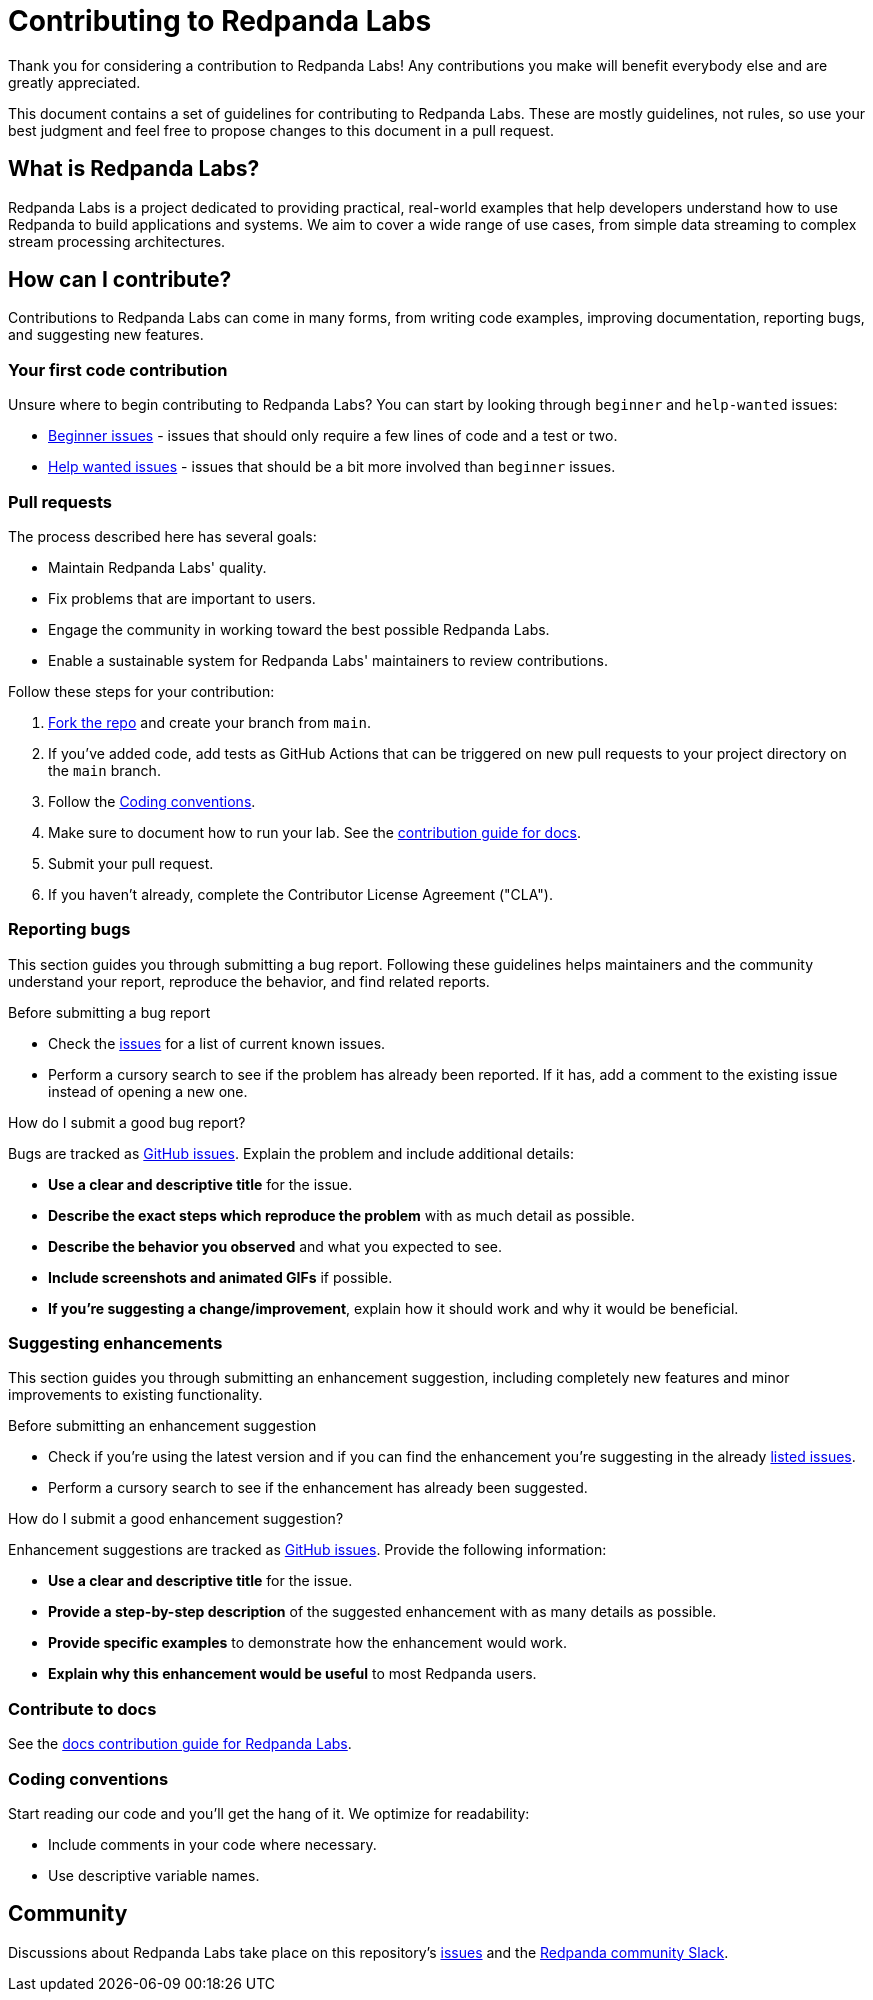 = Contributing to Redpanda Labs

Thank you for considering a contribution to Redpanda Labs! Any contributions you make will benefit everybody else and are greatly appreciated.

This document contains a set of guidelines for contributing to Redpanda Labs. These are mostly guidelines, not rules, so use your best judgment and feel free to propose changes to this document in a pull request.

== What is Redpanda Labs?

Redpanda Labs is a project dedicated to providing practical, real-world examples that help developers understand how to use Redpanda to build applications and systems. We aim to cover a wide range of use cases, from simple data streaming to complex stream processing architectures.

== How can I contribute?

Contributions to Redpanda Labs can come in many forms, from writing code examples, improving documentation, reporting bugs, and suggesting new features.

=== Your first code contribution

Unsure where to begin contributing to Redpanda Labs? You can start by looking through `beginner` and `help-wanted` issues:

* https://github.com/redpanda-data/redpanda-labs/labels/beginner[Beginner issues] - issues that should only require a few lines of code and a test or two.
* https://github.com/redpanda-data/redpanda-labs/labels/help%20wanted[Help wanted issues] - issues that should be a bit more involved than `beginner` issues.

=== Pull requests

The process described here has several goals:

* Maintain Redpanda Labs' quality.
* Fix problems that are important to users.
* Engage the community in working toward the best possible Redpanda Labs.
* Enable a sustainable system for Redpanda Labs' maintainers to review contributions.

Follow these steps for your contribution:

. https://github.com/redpanda-data/redpanda-labs/fork[Fork the repo] and create your branch from `main`.
. If you've added code, add tests as GitHub Actions that can be triggered on new pull requests to your project directory on the `main` branch.
. Follow the <<Coding conventions>>.
. Make sure to document how to run your lab. See the link:./docs/CONTRIBUTING.adoc[contribution guide for docs].
. Submit your pull request.
. If you haven't already, complete the Contributor License Agreement ("CLA").

=== Reporting bugs

This section guides you through submitting a bug report. Following these guidelines helps maintainers and the community understand your report, reproduce the behavior, and find related reports.

.Before submitting a bug report
* Check the https://github.com/redpanda-data/redpanda-labs/issues[issues] for a list of current known issues.
* Perform a cursory search to see if the problem has already been reported. If it has, add a comment to the existing issue instead of opening a new one.

.How do I submit a good bug report?
Bugs are tracked as https://github.com/redpanda-data/redpanda-labs/issues[GitHub issues]. Explain the problem and include additional details:

* *Use a clear and descriptive title* for the issue.
* *Describe the exact steps which reproduce the problem* with as much detail as possible.
* *Describe the behavior you observed* and what you expected to see.
* *Include screenshots and animated GIFs* if possible.
* *If you're suggesting a change/improvement*, explain how it should work and why it would be beneficial.

=== Suggesting enhancements

This section guides you through submitting an enhancement suggestion, including completely new features and minor improvements to existing functionality.

.Before submitting an enhancement suggestion
* Check if you're using the latest version and if you can find the enhancement you're suggesting in the already https://github.com/redpanda-data/redpanda-labs/issues[listed issues].
* Perform a cursory search to see if the enhancement has already been suggested.

.How do I submit a good enhancement suggestion?
Enhancement suggestions are tracked as https://github.com/redpanda-data/redpanda-labs/issues[GitHub issues]. Provide the following information:

* *Use a clear and descriptive title* for the issue.
* *Provide a step-by-step description* of the suggested enhancement with as many details as possible.
* *Provide specific examples* to demonstrate how the enhancement would work.
* *Explain why this enhancement would be useful* to most Redpanda users.

=== Contribute to docs

See the link:./docs/CONTRIBUTING.adoc[docs contribution guide for Redpanda Labs].

[[conventions]]
=== Coding conventions

Start reading our code and you'll get the hang of it. We optimize for readability:

* Include comments in your code where necessary.
* Use descriptive variable names.

== Community

Discussions about Redpanda Labs take place on this repository's https://github.com/redpanda-data/redpanda-labs/issues[issues] and the link:https://redpanda.com/slack[Redpanda community Slack].
